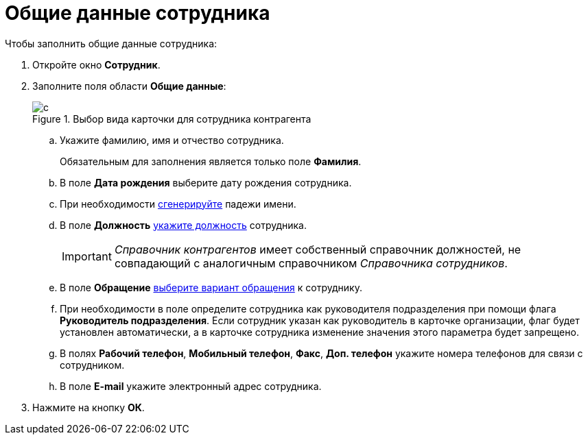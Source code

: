 = Общие данные сотрудника

.Чтобы заполнить общие данные сотрудника:
. Откройте окно *Сотрудник*.
. Заполните поля области *Общие данные*:
+
.Выбор вида карточки для сотрудника контрагента
image::part_Employee_main_common.png[c]
+
.. Укажите фамилию, имя и отчество сотрудника.
+
Обязательным для заполнения является только поле *Фамилия*.
+
.. В поле *Дата рождения* выберите дату рождения сотрудника.
.. При необходимости xref:staff_Employee_main_common_name_cases.adoc[сгенерируйте] падежи имени.
.. В поле *Должность* xref:staff_Employee_main_common_position.adoc[укажите должность] сотрудника.
+
[IMPORTANT]
====
_Справочник контрагентов_ имеет собственный справочник должностей, не совпадающий с аналогичным справочником _Справочника сотрудников_.
====
+
.. В поле *Обращение* xref:part_Appeal.adoc[выберите вариант обращения] к сотруднику.
.. При необходимости в поле определите сотрудника как руководителя подразделения при помощи флага *Руководитель подразделения*. Если сотрудник указан как руководитель в карточке организации, флаг будет установлен автоматически, а в карточке сотрудника изменение значения этого параметра будет запрещено.
.. В полях *Рабочий телефон*, *Мобильный телефон*, *Факс*, *Доп. телефон* укажите номера телефонов для связи с сотрудником.
.. В поле *E-mail* укажите электронный адрес сотрудника.
+
. Нажмите на кнопку *ОК*.